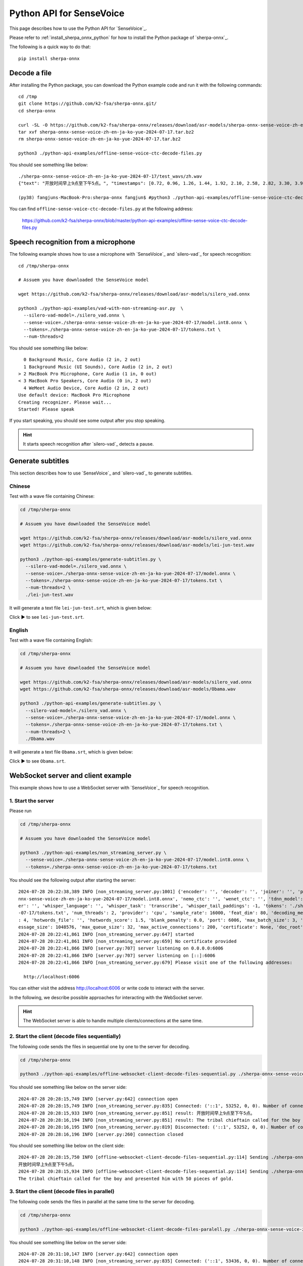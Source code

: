 Python API for SenseVoice
=========================

This page describes how to use the Python API for `SenseVoice`_.

Please refer to :ref:`install_sherpa_onnx_python` for how to install the Python package
of `sherpa-onnx`_.

The following is a quick way to do that::

  pip install sherpa-onnx

Decode a file
-------------

After installing the Python package, you can download the Python example code and run it with
the following commands::

  cd /tmp
  git clone https://github.com/k2-fsa/sherpa-onnx.git/
  cd sherpa-onnx

  curl -SL -O https://github.com/k2-fsa/sherpa-onnx/releases/download/asr-models/sherpa-onnx-sense-voice-zh-en-ja-ko-yue-2024-07-17.tar.bz2
  tar xvf sherpa-onnx-sense-voice-zh-en-ja-ko-yue-2024-07-17.tar.bz2
  rm sherpa-onnx-sense-voice-zh-en-ja-ko-yue-2024-07-17.tar.bz2

  python3 ./python-api-examples/offline-sense-voice-ctc-decode-files.py



You should see something like below::

  ./sherpa-onnx-sense-voice-zh-en-ja-ko-yue-2024-07-17/test_wavs/zh.wav
  {"text": "开放时间早上9点至下午5点。", "timestamps": [0.72, 0.96, 1.26, 1.44, 1.92, 2.10, 2.58, 2.82, 3.30, 3.90, 4.20, 4.56, 4.74, 5.46], "tokens":["开", "放", "时", "间", "早", "上", "9", "点", "至", "下", "午", "5", "点", "。"], "words": []}

  (py38) fangjuns-MacBook-Pro:sherpa-onnx fangjun$ #python3 ./python-api-examples/offline-sense-voice-ctc-decode-files.py

.. raw:: html

  <table>
    <tr>
      <th>Wave filename</th>
      <th>Content</th>
    </tr>
    <tr>
      <td>zh.wav</td>
      <td>
       <audio title="zh.wav" controls="controls">
             <source src="/sherpa/_static/sense-voice/zh.wav" type="audio/wav">
             Your browser does not support the <code>audio</code> element.
       </audio>
      </td>
    </tr>
  </table>

You can find ``offline-sense-voice-ctc-decode-files.py`` at the following address:

  `<https://github.com/k2-fsa/sherpa-onnx/blob/master/python-api-examples/offline-sense-voice-ctc-decode-files.py>`_

Speech recognition from a microphone
------------------------------------

The following example shows how to use a microphone with `SenseVoice`_ and `silero-vad`_
for speech recognition::

  cd /tmp/sherpa-onnx

  # Assuem you have downloaded the SenseVoice model

  wget https://github.com/k2-fsa/sherpa-onnx/releases/download/asr-models/silero_vad.onnx

  python3 ./python-api-examples/vad-with-non-streaming-asr.py  \
    --silero-vad-model=./silero_vad.onnx \
    --sense-voice=./sherpa-onnx-sense-voice-zh-en-ja-ko-yue-2024-07-17/model.int8.onnx \
    --tokens=./sherpa-onnx-sense-voice-zh-en-ja-ko-yue-2024-07-17/tokens.txt \
    --num-threads=2

You should see something like below::

    0 Background Music, Core Audio (2 in, 2 out)
    1 Background Music (UI Sounds), Core Audio (2 in, 2 out)
  > 2 MacBook Pro Microphone, Core Audio (1 in, 0 out)
  < 3 MacBook Pro Speakers, Core Audio (0 in, 2 out)
    4 WeMeet Audio Device, Core Audio (2 in, 2 out)
  Use default device: MacBook Pro Microphone
  Creating recognizer. Please wait...
  Started! Please speak

If you start speaking, you should see some output after you stop speaking.

.. hint::

   It starts speech recognition after `silero-vad`_ detects a pause.

Generate subtitles
------------------

This section describes how to use `SenseVoice`_ and  `silero-vad`_
to generate subtitles.

Chinese
^^^^^^^

Test with a wave file containing Chinese:

.. code-block:: bash

  cd /tmp/sherpa-onnx

  # Assuem you have downloaded the SenseVoice model

  wget https://github.com/k2-fsa/sherpa-onnx/releases/download/asr-models/silero_vad.onnx
  wget https://github.com/k2-fsa/sherpa-onnx/releases/download/asr-models/lei-jun-test.wav

  python3 ./python-api-examples/generate-subtitles.py \
    --silero-vad-model=./silero_vad.onnx \
    --sense-voice=./sherpa-onnx-sense-voice-zh-en-ja-ko-yue-2024-07-17/model.onnx \
    --tokens=./sherpa-onnx-sense-voice-zh-en-ja-ko-yue-2024-07-17/tokens.txt \
    --num-threads=2 \
    ./lei-jun-test.wav

.. raw:: html

  <table>
    <tr>
      <th>Wave filename</th>
      <th>Content</th>
    </tr>
    <tr>
      <td>lei-jun-test.wav</td>
      <td>
       <audio title="lei-jun-test.wav" controls="controls">
             <source src="/sherpa/_static/sense-voice/lei-jun-test.wav" type="audio/wav">
             Your browser does not support the <code>audio</code> element.
       </audio>
      </td>
    </tr>
  </table>

It will generate a text file ``lei-jun-test.srt``, which is given below:


.. container:: toggle

    .. container:: header

      Click ▶ to see ``lei-jun-test.srt``.

    .. literalinclude:: ./code/lei-jun-test.srt

English
^^^^^^^

Test with a wave file containing English:

.. code-block:: bash

  cd /tmp/sherpa-onnx

  # Assuem you have downloaded the SenseVoice model

  wget https://github.com/k2-fsa/sherpa-onnx/releases/download/asr-models/silero_vad.onnx
  wget https://github.com/k2-fsa/sherpa-onnx/releases/download/asr-models/Obama.wav

  python3 ./python-api-examples/generate-subtitles.py \
    --silero-vad-model=./silero_vad.onnx \
    --sense-voice=./sherpa-onnx-sense-voice-zh-en-ja-ko-yue-2024-07-17/model.onnx \
    --tokens=./sherpa-onnx-sense-voice-zh-en-ja-ko-yue-2024-07-17/tokens.txt \
    --num-threads=2 \
    ./Obama.wav

.. raw:: html

  <table>
    <tr>
      <th>Wave filename</th>
      <th>Content</th>
    </tr>
    <tr>
      <td>Obama.wav</td>
      <td>
       <audio title="Obama.wav" controls="controls">
             <source src="/sherpa/_static/sense-voice/Obama.wav" type="audio/wav">
             Your browser does not support the <code>audio</code> element.
       </audio>
      </td>
    </tr>
  </table>

It will generate a text file ``Obama.srt``, which is given below:

.. container:: toggle

    .. container:: header

      Click ▶ to see ``Obama.srt``.

    .. literalinclude:: ./code/Obama.srt

WebSocket server and client example
-----------------------------------

This example shows how to use a WebSocket server with `SenseVoice`_ for speech recognition.

1. Start the server
^^^^^^^^^^^^^^^^^^^

Please run

.. code-block:: bash

   cd /tmp/sherpa-onnx

   # Assuem you have downloaded the SenseVoice model

   python3 ./python-api-examples/non_streaming_server.py \
     --sense-voice=./sherpa-onnx-sense-voice-zh-en-ja-ko-yue-2024-07-17/model.int8.onnx \
     --tokens=./sherpa-onnx-sense-voice-zh-en-ja-ko-yue-2024-07-17/tokens.txt

You should see the following output after starting the server::

  2024-07-28 20:22:38,389 INFO [non_streaming_server.py:1001] {'encoder': '', 'decoder': '', 'joiner': '', 'paraformer': '', 'sense_voice': './sherpa-o
  nnx-sense-voice-zh-en-ja-ko-yue-2024-07-17/model.int8.onnx', 'nemo_ctc': '', 'wenet_ctc': '', 'tdnn_model': '', 'whisper_encoder': '', 'whisper_decod
  er': '', 'whisper_language': '', 'whisper_task': 'transcribe', 'whisper_tail_paddings': -1, 'tokens': './sherpa-onnx-sense-voice-zh-en-ja-ko-yue-2024
  -07-17/tokens.txt', 'num_threads': 2, 'provider': 'cpu', 'sample_rate': 16000, 'feat_dim': 80, 'decoding_method': 'greedy_search', 'max_active_paths'
  : 4, 'hotwords_file': '', 'hotwords_score': 1.5, 'blank_penalty': 0.0, 'port': 6006, 'max_batch_size': 3, 'max_wait_ms': 5, 'nn_pool_size': 1, 'max_m
  essage_size': 1048576, 'max_queue_size': 32, 'max_active_connections': 200, 'certificate': None, 'doc_root': './python-api-examples/web'}
  2024-07-28 20:22:41,861 INFO [non_streaming_server.py:647] started
  2024-07-28 20:22:41,861 INFO [non_streaming_server.py:659] No certificate provided
  2024-07-28 20:22:41,866 INFO [server.py:707] server listening on 0.0.0.0:6006
  2024-07-28 20:22:41,866 INFO [server.py:707] server listening on [::]:6006
  2024-07-28 20:22:41,866 INFO [non_streaming_server.py:679] Please visit one of the following addresses:

    http://localhost:6006

You can either visit the address `<http://localhost:6006>`_ or write code to interact with the server.

In the following, we describe possible approaches for interacting with the WebSocket server.

.. hint::

   The WebSocket server is able to handle multiple clients/connections at the same time.

2. Start the client (decode files sequentially)
^^^^^^^^^^^^^^^^^^^^^^^^^^^^^^^^^^^^^^^^^^^^^^^

The following code sends the files in sequential one by one to the server for decoding.

.. code-block:: bash

   cd /tmp/sherpa-onnx

   python3 ./python-api-examples/offline-websocket-client-decode-files-sequential.py ./sherpa-onnx-sense-voice-zh-en-ja-ko-yue-2024-07-17/test_wavs/zh.wav  ./sherpa-onnx-sense-voice-zh-en-ja-ko-yue-2024-07-17/test_wavs/en.wav

.. raw:: html

  <table>
    <tr>
      <th>Wave filename</th>
      <th>Content</th>
    </tr>
    <tr>
      <td>zh.wav</td>
      <td>
       <audio title="zh.wav" controls="controls">
             <source src="/sherpa/_static/sense-voice/zh.wav" type="audio/wav">
             Your browser does not support the <code>audio</code> element.
       </audio>
      </td>
    </tr>
    <tr>
      <td>en.wav</td>
      <td>
       <audio title="en.wav" controls="controls">
             <source src="/sherpa/_static/sense-voice/en.wav" type="audio/wav">
             Your browser does not support the <code>audio</code> element.
       </audio>
      </td>
    </tr>
  </table>

You should see something like below on the server side::

  2024-07-28 20:28:15,749 INFO [server.py:642] connection open
  2024-07-28 20:28:15,749 INFO [non_streaming_server.py:835] Connected: ('::1', 53252, 0, 0). Number of connections: 1/200
  2024-07-28 20:28:15,933 INFO [non_streaming_server.py:851] result: 开放时间早上9点至下午5点。
  2024-07-28 20:28:16,194 INFO [non_streaming_server.py:851] result: The tribal chieftain called for the boy and presented him with 50 pieces of gold.
  2024-07-28 20:28:16,195 INFO [non_streaming_server.py:819] Disconnected: ('::1', 53252, 0, 0). Number of connections: 0/200
  2024-07-28 20:28:16,196 INFO [server.py:260] connection closed

You should see something like below on the client side::

  2024-07-28 20:28:15,750 INFO [offline-websocket-client-decode-files-sequential.py:114] Sending ./sherpa-onnx-sense-voice-zh-en-ja-ko-yue-2024-07-17/test_wavs/zh.wav
  开放时间早上9点至下午5点。
  2024-07-28 20:28:15,934 INFO [offline-websocket-client-decode-files-sequential.py:114] Sending ./sherpa-onnx-sense-voice-zh-en-ja-ko-yue-2024-07-17/test_wavs/en.wav
  The tribal chieftain called for the boy and presented him with 50 pieces of gold.

3. Start the client (decode files in parallel)
^^^^^^^^^^^^^^^^^^^^^^^^^^^^^^^^^^^^^^^^^^^^^^

The following code sends the files in parallel at the same time to the server for decoding.

.. code-block:: bash

   cd /tmp/sherpa-onnx

   python3 ./python-api-examples/offline-websocket-client-decode-files-paralell.py ./sherpa-onnx-sense-voice-zh-en-ja-ko-yue-2024-07-17/test_wavs/zh.wav  ./sherpa-onnx-sense-voice-zh-en-ja-ko-yue-2024-07-17/test_wavs/en.wav


.. raw:: html

  <table>
    <tr>
      <th>Wave filename</th>
      <th>Content</th>
    </tr>
    <tr>
      <td>zh.wav</td>
      <td>
       <audio title="zh.wav" controls="controls">
             <source src="/sherpa/_static/sense-voice/zh.wav" type="audio/wav">
             Your browser does not support the <code>audio</code> element.
       </audio>
      </td>
    </tr>
    <tr>
      <td>en.wav</td>
      <td>
       <audio title="en.wav" controls="controls">
             <source src="/sherpa/_static/sense-voice/en.wav" type="audio/wav">
             Your browser does not support the <code>audio</code> element.
       </audio>
      </td>
    </tr>
  </table>
You should see something like below on the server side::

  2024-07-28 20:31:10,147 INFO [server.py:642] connection open
  2024-07-28 20:31:10,148 INFO [non_streaming_server.py:835] Connected: ('::1', 53436, 0, 0). Number of connections: 1/200
  2024-07-28 20:31:10,149 INFO [server.py:642] connection open
  2024-07-28 20:31:10,149 INFO [non_streaming_server.py:835] Connected: ('::1', 53437, 0, 0). Number of connections: 2/200
  2024-07-28 20:31:10,353 INFO [non_streaming_server.py:851] result: 开放时间早上9点至下午5点。
  2024-07-28 20:31:10,354 INFO [non_streaming_server.py:819] Disconnected: ('::1', 53436, 0, 0). Number of connections: 1/200
  2024-07-28 20:31:10,356 INFO [server.py:260] connection closed
  2024-07-28 20:31:10,541 INFO [non_streaming_server.py:851] result: The tribal chieftain called for the boy and presented him with 50 pieces of gold.
  2024-07-28 20:31:10,542 INFO [non_streaming_server.py:819] Disconnected: ('::1', 53437, 0, 0). Number of connections: 0/200
  2024-07-28 20:31:10,544 INFO [server.py:260] connection closed

You should see something like below on the client side::

  2024-07-28 20:31:10,112 INFO [offline-websocket-client-decode-files-paralell.py:139] {'server_addr': 'localhost', 'server_port': 6006, 'sound_files': ['./sherpa-onnx-sense-voice-zh-en-ja-ko-yue-2024-07-17/test_wavs/zh.wav', './sherpa-onnx-sense-voice-zh-en-ja-ko-yue-2024-07-17/test_wavs/en.wav']}
  2024-07-28 20:31:10,148 INFO [offline-websocket-client-decode-files-paralell.py:113] Sending ./sherpa-onnx-sense-voice-zh-en-ja-ko-yue-2024-07-17/test_wavs/zh.wav
  2024-07-28 20:31:10,191 INFO [offline-websocket-client-decode-files-paralell.py:113] Sending ./sherpa-onnx-sense-voice-zh-en-ja-ko-yue-2024-07-17/test_wavs/en.wav
  2024-07-28 20:31:10,353 INFO [offline-websocket-client-decode-files-paralell.py:131] ./sherpa-onnx-sense-voice-zh-en-ja-ko-yue-2024-07-17/test_wavs/zh.wav
  开放时间早上9点至下午5点。
  2024-07-28 20:31:10,542 INFO [offline-websocket-client-decode-files-paralell.py:131] ./sherpa-onnx-sense-voice-zh-en-ja-ko-yue-2024-07-17/test_wavs/en.wav
  The tribal chieftain called for the boy and presented him with 50 pieces of gold.

4. Start the  Web browser client
^^^^^^^^^^^^^^^^^^^^^^^^^^^^^^^^

You can also start a browser to interact with the WebSocket server.

Please visit `<http://localhost:6006>`_.

.. warning::

   We are not using a certificate to start the server, so the only
   ``correct`` URL is `<http://localhost:6006>`_.

   All of the following addresses are ``incorrect``:

    - Incorrect/Wrong address: `<https://localhost:6006>`_
    - Incorrect/Wrong address: `<http://127.0.0.1:6006>`_
    - Incorrect/Wrong address: `<https://127.0.0.1:6006>`_
    - Incorrect/Wrong address: `<http://a.b.c.d:6006>`_
    - Incorrect/Wrong address: `<https://a.b.c.d:6006>`_

After starting you browser, you should see the following page:

  .. image:: ./pic/python-websocket/client-1.jpg
     :align: center
     :width: 600

Upload a file for recognition
:::::::::::::::::::::::::::::

If we click ``Upload``, we will see the following page:

  .. image:: ./pic/python-websocket/client-2.jpg
     :align: center
     :width: 600

After clicking ``Click me to connect`` and ``Choose File``, you will
see the recognition result returned from the server:

  .. image:: ./pic/python-websocket/client-3.jpg
     :align: center
     :width: 600

Record your speech with a microphone for recognition
::::::::::::::::::::::::::::::::::::::::::::::::::::

If you click ``Offline-Record``, you should see the following page:

  .. image:: ./pic/python-websocket/client-4.jpg
     :align: center
     :width: 600

Please click the button ``Click me to connect``, and then click the button
``Offline-Record``, then speak, finally, click the button ``Offline-Stop``;

you should see the results from the server. A screenshot is given below:

  .. image:: ./pic/python-websocket/client-5.jpg
     :align: center
     :width: 600

Note that you can save the recorded audio into a wave file for debugging.

The recorded audio from the above screenshot is saved to ``test.wav`` and
is given below::

  Input File     : 'test.wav'
  Channels       : 1
  Sample Rate    : 16000
  Precision      : 16-bit
  Duration       : 00:00:07.00 = 112012 samples ~ 525.056 CDDA sectors
  File Size      : 224k
  Bit Rate       : 256k
  Sample Encoding: 16-bit Signed Integer PCM

.. raw:: html

  <table>
    <tr>
      <th>Wave filename</th>
      <th>Content</th>
    </tr>
    <tr>
      <td>test.wav</td>
      <td>
       <audio title="test.wav" controls="controls">
             <source src="/sherpa/_static/sense-voice/python-websocket/test.wav" type="audio/wav">
             Your browser does not support the <code>audio</code> element.
       </audio>
      </td>
    </tr>
  </table>
